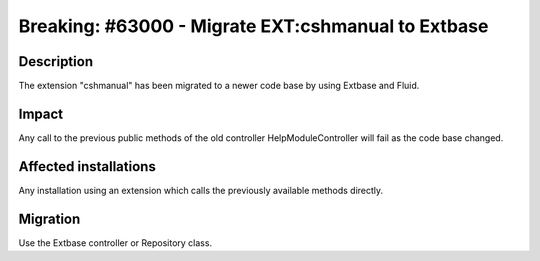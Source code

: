 ===================================================
Breaking: #63000 - Migrate EXT:cshmanual to Extbase
===================================================

Description
===========

The extension "cshmanual" has been migrated to a newer code base by using Extbase and Fluid.


Impact
======

Any call to the previous public methods of the old controller HelpModuleController will fail as the code base changed.


Affected installations
======================

Any installation using an extension which calls the previously available methods directly.


Migration
=========

Use the Extbase controller or Repository class.